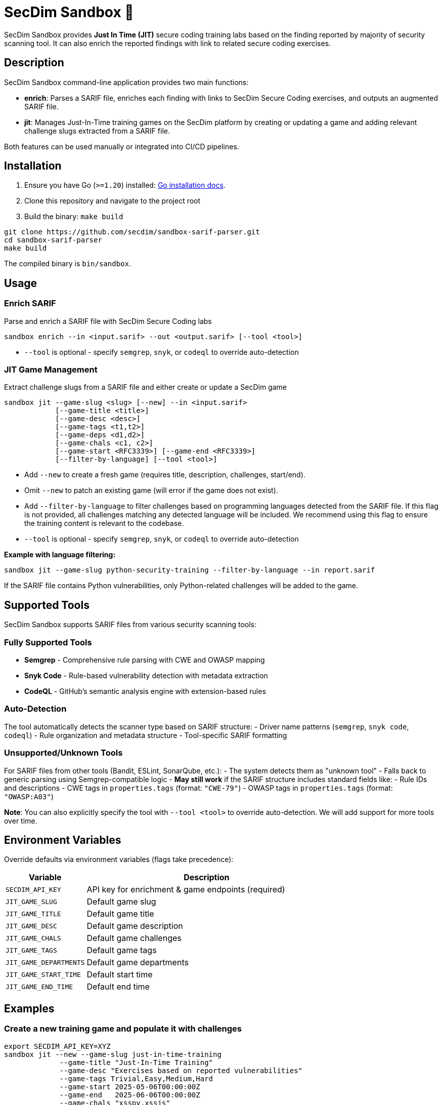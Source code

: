 = SecDim Sandbox 💎

SecDim Sandbox provides *Just In Time (JIT)* secure coding training labs based on the finding reported by majority of security scanning tool. 
It can also enrich the reported findings with link to related secure coding exercises.

== Description
SecDim Sandbox command-line application provides two main functions:

* *enrich*: Parses a SARIF file, enriches each finding with links to SecDim Secure Coding  exercises, and outputs an augmented SARIF file.
* *jit*: Manages Just-In-Time training games on the SecDim platform by creating or updating a game and adding relevant challenge slugs extracted from a SARIF file.

Both features can be used manually or integrated into CI/CD pipelines.

== Installation

. Ensure you have Go (`>=1.20`) installed: https://go.dev/doc/install[Go installation docs].
. Clone this repository and navigate to the project root
. Build the binary: `make build`


[source,bash]
----
git clone https://github.com/secdim/sandbox-sarif-parser.git
cd sandbox-sarif-parser
make build
----

The compiled binary is `bin/sandbox`.

== Usage

=== Enrich SARIF
Parse and enrich a SARIF file with SecDim Secure Coding labs

[source,bash]
----
sandbox enrich --in <input.sarif> --out <output.sarif> [--tool <tool>]
----

* `--tool` is optional - specify `semgrep`, `snyk`, or `codeql` to override auto-detection

=== JIT Game Management

Extract challenge slugs from a SARIF file and either create or update a SecDim game

[source,bash]
----
sandbox jit --game-slug <slug> [--new] --in <input.sarif> 
            [--game-title <title>] 
            [--game-desc <desc>] 
            [--game-tags <t1,t2>] 
            [--game-deps <d1,d2>] 
            [--game-chals <c1, c2>]
            [--game-start <RFC3339>] [--game-end <RFC3339>]
            [--filter-by-language] [--tool <tool>]
----

* Add `--new` to create a fresh game (requires title, description, challenges, start/end).
* Omit `--new` to patch an existing game (will error if the game does not exist).
* Add `--filter-by-language` to filter challenges based on programming languages detected from the SARIF file. If this flag is not provided, all challenges matching any detected language will be included. We recommend using this flag to ensure the training content is relevant to the codebase.
* `--tool` is optional - specify `semgrep`, `snyk`, or `codeql` to override auto-detection


**Example with language filtering:**
[source,bash]
----
sandbox jit --game-slug python-security-training --filter-by-language --in report.sarif
----

If the SARIF file contains Python vulnerabilities, only Python-related challenges will be added to the game.

== Supported Tools

SecDim Sandbox supports SARIF files from various security scanning tools:

=== Fully Supported Tools
* **Semgrep** - Comprehensive rule parsing with CWE and OWASP mapping
* **Snyk Code** - Rule-based vulnerability detection with metadata extraction  
* **CodeQL** - GitHub's semantic analysis engine with extension-based rules

=== Auto-Detection
The tool automatically detects the scanner type based on SARIF structure:
- Driver name patterns (`semgrep`, `snyk code`, `codeql`)
- Rule organization and metadata structure
- Tool-specific SARIF formatting

=== Unsupported/Unknown Tools
For SARIF files from other tools (Bandit, ESLint, SonarQube, etc.):
- The system detects them as "unknown tool"  
- Falls back to generic parsing using Semgrep-compatible logic
- **May still work** if the SARIF structure includes standard fields like:
  - Rule IDs and descriptions
  - CWE tags in `properties.tags` (format: `"CWE-79"`)
  - OWASP tags in `properties.tags` (format: `"OWASP:A03"`)


**Note**: You can also explicitly specify the tool with `--tool <tool>` to override auto-detection. We will add support for more tools over time.

== Environment Variables
Override defaults via environment variables (flags take precedence):

[cols="1,3",options="header"]
|===
|Variable | Description
|`SECDIM_API_KEY`         | API key for enrichment & game endpoints (required)
|`JIT_GAME_SLUG`        | Default game slug
|`JIT_GAME_TITLE`       | Default game title
|`JIT_GAME_DESC`        | Default game description
|`JIT_GAME_CHALS`       | Default game challenges
|`JIT_GAME_TAGS`        | Default game tags
|`JIT_GAME_DEPARTMENTS` | Default game departments
|`JIT_GAME_START_TIME`  | Default start time
|`JIT_GAME_END_TIME`    | Default end time
|===

== Examples

=== Create a new training game and populate it with challenges
[source,bash]
----
export SECDIM_API_KEY=XYZ
sandbox jit --new --game-slug just-in-time-training 
             --game-title "Just-In-Time Training" 
             --game-desc "Exercises based on reported vulnerabilities" 
             --game-tags Trivial,Easy,Medium,Hard 
             --game-start 2025-05-06T00:00:00Z 
             --game-end   2025-06-06T00:00:00Z 
             --game-chals "xsspy,xssjs"
             --in report.sarif
             --filter-by-language
----

=== Updating an existing game based on new vulnerabilities
[source,bash]
----
sandbox jit --game-slug just-in-time-training --in report.sarif --filter-by-language
----

=== Working with unsupported tools
[source,bash]
----
# For tools not directly supported, the system falls back to generic parsing
sandbox enrich --in bandit-report.sarif --out enriched-bandit.sarif

# You can also explicitly specify a compatible tool format for enrichment
sandbox enrich --in custom-tool.sarif --out enriched-custom.sarif --tool semgrep

# Force Semgrep-style parsing for JIT with unknown tools
sandbox jit --game-slug custom-training --tool semgrep --filter-by-language --in custom-tool.sarif
----

== CI/CD Integration
In your GitHub Actions you can add steps like:

[source,yaml]
----
- name: Build
  run: make build

- name: Enrich SARIF
  run: sandbox enrich --in report.sarif --out enriched_report.sarif

- name: Update JIT Game with Language Filtering
  run: |
    export SECDIM_API_KEY=${{ secrets.SEC_DIM_API_KEY }}
    sandbox jit --game-slug language-specific-training --filter-by-language --in report.sarif
----

